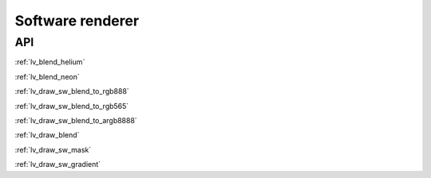 =================
Software renderer
=================

API
---

:ref:`lv_blend_helium`

:ref:`lv_blend_neon`

:ref:`lv_draw_sw_blend_to_rgb888`

:ref:`lv_draw_sw_blend_to_rgb565`

:ref:`lv_draw_sw_blend_to_argb8888`

:ref:`lv_draw_blend`

:ref:`lv_draw_sw_mask`

:ref:`lv_draw_sw_gradient`
